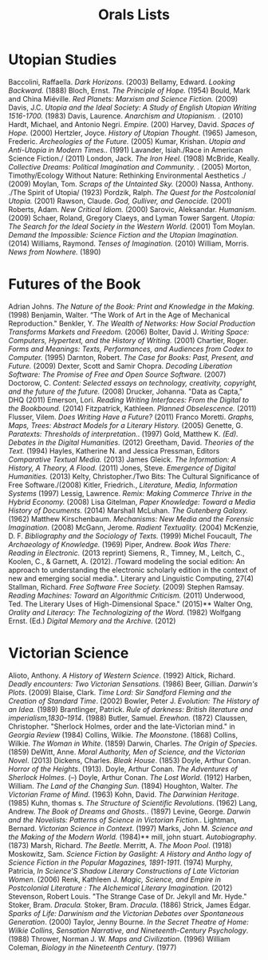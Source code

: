 #+TITLE: Orals Lists
#+OPTIONS: num:nil toc:nil

* Utopian Studies
Baccolini, Raffaella. /Dark Horizons./ (2003)
Bellamy, Edward. /Looking Backward./ (1888)
Bloch, Ernst. /The Principle of Hope./ (1954)
Bould, Mark and China Miéville. /Red Planets: Marxism and Science Fiction./ (2009)
Davis, J.C. /Utopia and the Ideal Society: A Study of English Utopian Writing 1516-1700./ (1983)
Davis, Laurence. /Anarchism and Utopianism. ./ (2010)
Hardt, Michael, and Antonio Negri. /Empire./ (200)
Harvey, David. /Spaces of Hope./ (2000)
Hertzler, Joyce. /History of Utopian Thought./ (1965)
Jameson, Frederic. /Archeologies of the Future./ (2005)
Kumar, Krishan. /Utopia and Anti-Utopia in Modern Times../ (1991)
Lavander, Isiah./Race in American Science Fiction./ (2011)
London, Jack. /The Iron Heel./ (1908)
McBride, Keally. /Collective Dreams: Political Imagination and Community. ./ (2005)
Morton, Timothy/Ecology Without Nature: Rethinking Environmental Aesthetics ./ (2009)
Moylan, Tom. /Scraps of the Untainted Sky./ (2000)
Nassa, Anthony. ./The Spirit of Utopia/ (1923)
Pordzik, Ralph. /The Quest for the Postcolonial Utopia./ (2001)
Rawson, Claude. /God, Gulliver, and Genocide./ (2001)
Roberts, Adam. /New Critical Idiom./ (2000)
Sarovic, Aleksandar. /Humanism./ (2009)
Schaer, Roland, Gregory Claeys, and Lyman Tower Sargent. /Utopia: The Search for the Ideal Society in the Western World./  (2001)
Tom Moylan. /Demand the Impossible: Science Fiction and the Utopian Imagination./ (2014)
Williams, Raymond. /Tenses of Imagination./ (2010)
William, Morris. /News from Nowhere./ (1890)
* Futures of the Book
Adrian Johns. /The Nature of the Book: Print and Knowledge in the Making./ (1998)
Benjamin, Walter. “The Work of Art in the Age of Mechanical Reproduction."
Benkler, Y. /The Wealth of Networks: How Social Production Transforms Markets and Freedom./ (2006)
Bolter, David J. /Writing Space: Computers, Hypertext, and the History of Writing./ (2001)
Chartier, Roger. /Forms and Meanings: Texts, Performances, and Audiences from Codex to Computer./ (1995)
Darnton, Robert. /The Case for Books: Past, Present, and Future./ (2009)
Dexter, Scott and Samir Chopra.  /Decoding Liberation Software: The Promise of Free and Open Source Software./ (2007)
Doctorow, C. /Content: Selected essays on technology, creativity, copyright, and the future of the future./ (2008)
Drucker, Johanna. "Data as Capta," DHQ (2011)
Emerson, Lori. /Reading Writing Interfaces: From the Digital to the Bookbound./ (2014)
Fitzpatrick, Kathleen. /Planned Obselescence./ (2011)
Flusser, Vilem. /Does Writing Have a Future?/ (2011)
Franco Moretti. /Graphs, Maps, Trees: Abstract Models for a Literary History./ (2005)
Genette, G. /Paratexts: Thresholds of interpretation./. (1997)
Gold, Matthew K. /(Ed). Debates in the Digital Humanities./ (2012)
Greetham, David. /Theories of the Text./ (1994)
Hayles, Katherine N. and Jessica Pressman, Editors /Comparative Textual Media./ (2013)
James Gleick. /The Information: A History, A Theory, A Flood./ (2011)
Jones, Steve. /Emergence of Digital Humanities./ (2013)
Kelty, Christopher./Two Bits: The Cultural Significance of Free Software./(2008)
Kitler, Friedrich., /Literature, Media, Information Systems/ (1997)
Lessig, Lawrence. /Remix: Making Commerce Thrive in the Hybrid Economy./ (2008)
Lisa Gitelman, /Paper Knowledge: Toward a Media History of Documents./ (2014)
Marshall McLuhan. /The Gutenberg Galaxy./ (1962)
Matthew Kirschenbaum. /Mechanisms: New Media and the Forensic Imagination./ (2008)
McGann, Jerome. /Radient Textuality./ (2004)
McKenzie, D. F. /Bibliography and the Sociology of Texts./ (1999)
Michel Foucault, /The Archaeology of Knowledge./ (1969) 
Piper, Andrew. /Book Was There: Reading in Electronic./ (2013 reprint)
Siemens, R., Timney, M., Leitch, C., Koolen, C., & Garnett, A. (2012). /Toward modeling the social edition: An approach to understanding the electronic scholarly edition in the context of new and emerging social media.". Literary and Linguistic Computing, 27(4)
Stallman, Richard. /Free Software Free Society./ (2009)
Stephen Ramsay. /Reading Machines: Toward an Algorithmic Criticism./ (2011)
Underwood, Ted. The Literary Uses of High-Dimensional Space." (2015)** Walter Ong, /Orality and Literacy: The Technologizing of the Word./ (1982)
Wolfgang Ernst. (Ed.) /Digital Memory and the Archive./ (2012)
* Victorian Science
Alioto, Anthony. /A History of Western Science/. (1992)
Altick, Richard. /Deadly encounters: Two Victorian Sensations./ (1986)
Beer, Gillian. /Darwin's Plots/. (2009)
Blaise, Clark. /Time Lord: Sir Sandford Fleming and the Creation of Standard Time/. (2002)
Bowler, Peter J. /Evolution: The History of an Idea./ (1989)
Brantlinger, Patrick. /Rule of darkness: British literature and imperialism,1830–1914/. (1988)
Butler, Samuel. /Erewhon./ (1872)
Claussen, Christopher. "Sherlock Holmes, order and the late-Victorian mind." in /Georgia Review/ (1984)
Collins, Wilkie. /The Moonstone/. (1868)
Collins, Wilkie. /The Woman in White/. (1859)
Darwin, Charles. /The Origin of Species/. (1859)
DeWitt, Anne. /Moral Authority, Men of Science, and the Victorian Novel/. (2013)
Dickens, Charles. /Bleak House/. (1853)
Doyle, Arthur Conan. /Horror of the Heights/. (1913).
Doyle, Arthur Conan. /The Adventures of Sherlock Holmes/. (--)
Doyle, Arthur Conan. /The Lost World/. (1912)
Harben, William. /The Land of the Changing Sun/. (1894)
Houghton, Walter. /The Victorian Frame of Mind/. (1963)
Kohn, David. /The Darwinian Heritage/. (1985)
Kuhn, thomas s. /The Structure of Scientific Revolutions/. (1962)
Lang, Andrew. /The Book of Dreams and Ghosts./. (1897)
Levine, George. /Darwin and the Novelists: Patterns of Science in Victorian Fiction./. 
Lightman, Bernard. /Victorian Science in Context/. (1997)
Marks, John M. /Science and the Making of the Modern World./ (1984)** mill, john stuart. /Autobiography/. (1873)
Marsh, Richard. /The Beetle./
Merritt, A. /The Moon Pool/. (1918)
Moskowitz, Sam. /Science Fiction by Gaslight: A History and Antho logy of Science Fiction in the Popular Magazines, 1891-1911/. (1974)
Murphy, Patricia, /In Science’S Shadow Literary Constructions of Late Victorian Women/. (2006)
Renk, Kathleen J. /Magic, Science, and Empire in Postcolonial Literature : The Alchemical Literary Imagination./ (2012)
Stevenson, Robert Louis. "The Strange Case of Dr. Jekyll and Mr. Hyde."
Stoker, Bram. /Dracula./
Stoker, Bram. /Dracula/. (1886)
Strick, James Edgar. /Sparks of Life: Darwinism and the Victorian Debates over Spontaneous Generation/. (2000)
Taylor, Jenny Bourne. /In the Secret Theatre of Home: Wilkie Collins, Sensation Narrative, and Nineteenth-Century Psychology/. (1988)
Thrower, Norman J. W. /Maps and Civilization/. (1996)
William Coleman, /Biology in the Nineteenth Century/. (1977)
